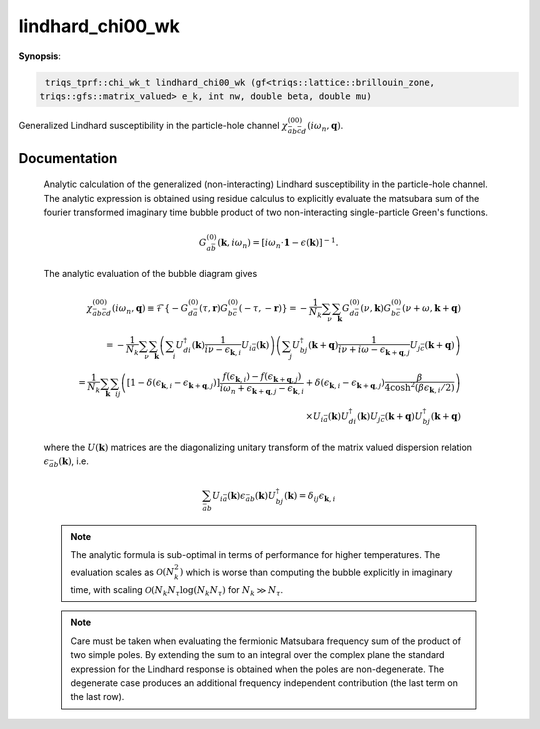 ..
   Generated automatically by cpp2rst

.. highlight:: c


.. _lindhard_chi00_wk:

lindhard_chi00_wk
=================

**Synopsis**:

.. code-block:: c

    triqs_tprf::chi_wk_t lindhard_chi00_wk (gf<triqs::lattice::brillouin_zone,
   triqs::gfs::matrix_valued> e_k, int nw, double beta, double mu)

Generalized Lindhard susceptibility in the particle-hole channel :math:`\chi^{(00)}_{\bar{a}b\bar{c}d}(i\omega_n, \mathbf{q})`.


Documentation
-------------


   Analytic calculation of the generalized (non-interacting) Lindhard susceptibility
   in the particle-hole channel. The analytic expression is obtained using residue calculus
   to explicitly evaluate the matsubara sum of the fourier transformed imaginary time
   bubble product of two non-interacting single-particle Green's functions.

   .. math::
      G^{(0)}_{a\bar{b}}(\mathbf{k}, i\omega_n) =
      \left[ i\omega_n \cdot \mathbf{1} - \epsilon(\mathbf{k}) \right]^{-1} .

   The analytic evaluation of the bubble diagram gives

   .. math::
        \chi^{(00)}_{\bar{a}b\bar{c}d}(i\omega_n, \mathbf{q}) \equiv
        \mathcal{F} \left\{
	  - G^{(0)}_{d\bar{a}}(\tau, \mathbf{r}) G^{(0)}_{b\bar{c}}(-\tau, -\mathbf{r})
	\right\}
        =
	- \frac{1}{N_k} \sum_{\nu} \sum_{\mathbf{k}}
          G^{(0)}_{d\bar{a}}(\nu, \mathbf{k})
	  G^{(0)}_{b\bar{c}}(\nu + \omega, \mathbf{k} + \mathbf{q})
	\\ =
	- \frac{1}{N_k} \sum_{\nu} \sum_{\mathbf{k}}
	  \left( \sum_{i}
          U^\dagger_{di}(\mathbf{k}) \frac{1}{i\nu - \epsilon_{\mathbf{k}, i}} U_{i\bar{a}}(\mathbf{k})
	  \right)
	  \left( \sum_j
	  U^\dagger_{bj}(\mathbf{k} + \mathbf{q})
	  \frac{1}{i\nu + i\omega - \epsilon_{\mathbf{k} + \mathbf{q}, j}}
	  U_{j\bar{c}}(\mathbf{k} + \mathbf{q})
	  \right)
	\\ =
	\frac{1}{N_k} \sum_{\mathbf{k}} \sum_{ij}
	  \left(
	    [1-\delta(\epsilon_{\mathbf{k},i} - \epsilon_{\mathbf{k}+\mathbf{q}, j})]
	    \frac{ f(\epsilon_{\mathbf{k}, i}) - f(\epsilon_{\mathbf{k}+\mathbf{q}, j}) }
	         {i\omega_n + \epsilon_{\mathbf{k} + \mathbf{q}, j} - \epsilon_{\mathbf{k}, i}}
	    +
  	    \delta(\epsilon_{\mathbf{k},i} - \epsilon_{\mathbf{k}+\mathbf{q}, j})
	    \frac{\beta}{4 \cosh^2 (\beta \epsilon_{\mathbf{k}, i} / 2) }
	  \right)
	  \\ \times
	  U_{i\bar{a}}(\mathbf{k}) U^\dagger_{di}(\mathbf{k})
	  U_{j\bar{c}}(\mathbf{k} + \mathbf{q}) U^\dagger_{bj}(\mathbf{k} + \mathbf{q})

   where the :math:`U(\mathbf{k})` matrices are the diagonalizing unitary transform of the matrix valued
   dispersion relation :math:`\epsilon_{\bar{a}b}(\mathbf{k})`, i.e.

   .. math::
      \sum_{\bar{a}b} U_{i\bar{a}}(\mathbf{k}) \epsilon_{\bar{a}b}(\mathbf{k}) U^\dagger_{bj} (\mathbf{k})
      = \delta_{ij} \epsilon_{\mathbf{k}, i}

   .. note::
      The analytic formula is sub-optimal in terms of performance for higher temperatures. The evaluation
      scales as :math:`\mathcal{O}(N_k^2)` which is worse than computing the bubble explicitly in imaginary
      time, with scaling :math:`\mathcal{O}(N_k N_\tau \log(N_k N_\tau)` for :math:`N_k \gg N_\tau`.

   .. note::
      Care must be taken when evaluating the fermionic Matsubara frequency sum of the
      product of two simple poles. By extending the sum to an integral over the complex
      plane the standard expression for the Lindhard response is obtained when the
      poles are non-degenerate. The degenerate case produces an additional frequency independent
      contribution (the last term on the last row).